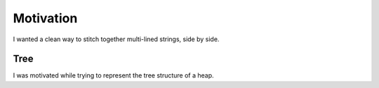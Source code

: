 Motivation
==========

I wanted a clean way to stitch together multi-lined strings,
side by side.

Tree
----
I was motivated while trying to represent the tree structure
of a heap.

.. testsetup::

    from functools import partial
    from str2d import Str2D

.. testcode::

    def children(i):
        k = 2 * i + 1
        return (k, k + 1)

    def show_node(i, tree):
        n = len(tree)
        left, right = children(i)
        s2d = partial(
            Str2D,
            min_width=4, halign='center',
            min_height=2, valign='middle'
        )

        if i >= n:
            return Str2D('')
        else:
            return (
                s2d(tree[i]) /
                (show_node(left, tree) + show_node(right, tree))
            )

    nodes = list(range(15))

    show_node(0, nodes).box('double')

.. testoutput::

    ╔════════════════════════════════╗
    ║               0                ║
    ║                                ║
    ║       1               2        ║
    ║                                ║
    ║   3       4       5       6    ║
    ║                                ║
    ║ 7   8   9   10  11  12  13  14 ║
    ║                                ║
    ╚════════════════════════════════╝
